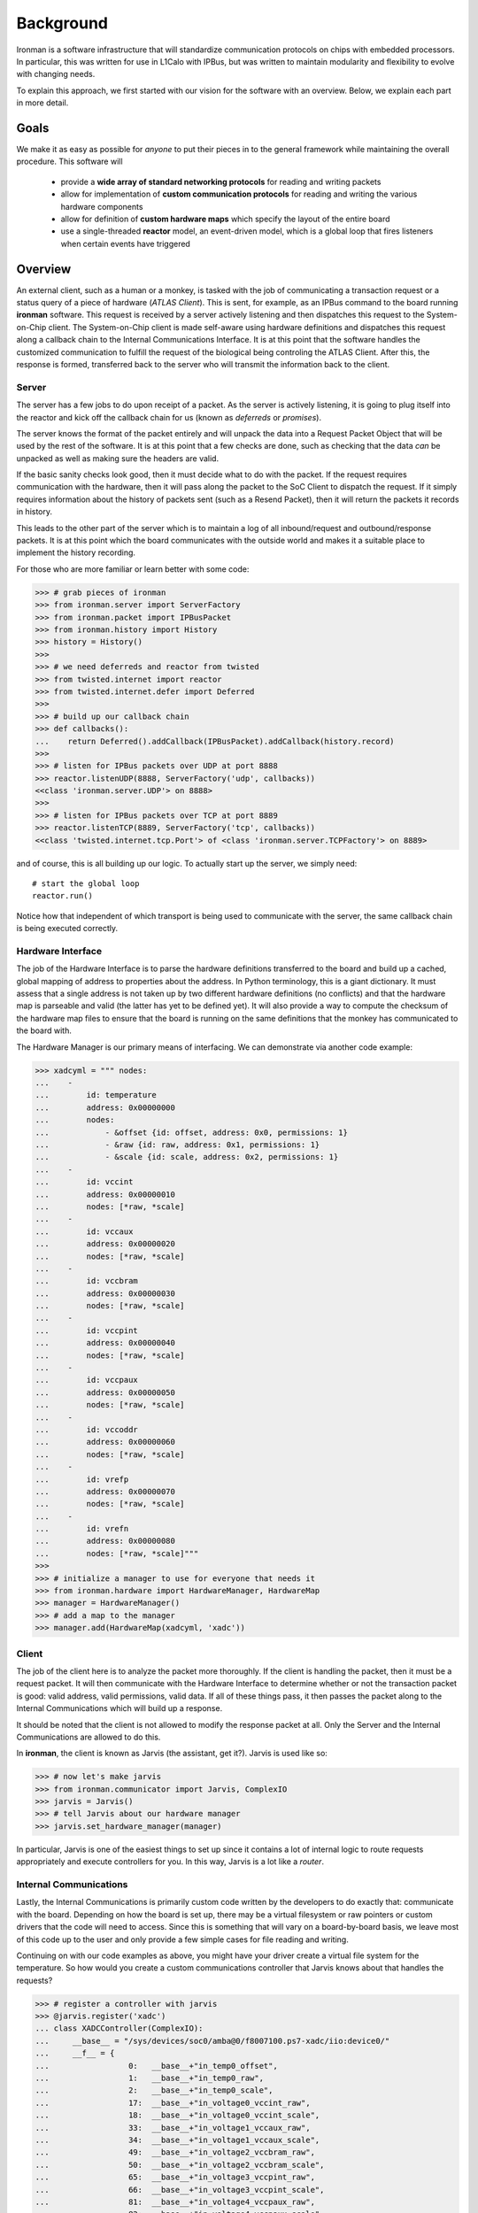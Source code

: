 Background
==========

Ironman is a software infrastructure that will standardize communication protocols on chips with embedded processors. In particular, this was written for use in L1Calo with IPBus, but was written to maintain modularity and flexibility to evolve with changing needs.

To explain this approach, we first started with our vision for the software with an overview. Below, we explain each part in more detail.

Goals
-----

We make it as easy as possible for *anyone* to put their pieces in to the general framework while maintaining the overall procedure. This software will

    - provide a **wide array of standard networking protocols** for reading and writing packets
    - allow for implementation of **custom communication protocols** for reading and writing the various hardware components
    - allow for definition of **custom hardware maps** which specify the layout of the entire board
    - use a single-threaded **reactor** model, an event-driven model, which is a global loop that fires listeners when certain events have triggered


Overview
--------

.. image:: images/ironman.diagram.overview.png

An external client, such as a human or a monkey, is tasked with the job of communicating a transaction request or a status query of a piece of hardware (*ATLAS Client*). This is sent, for example, as an IPBus command to the board running **ironman** software. This request is received by a server actively listening and then dispatches this request to the System-on-Chip client. The System-on-Chip client is made self-aware using hardware definitions and dispatches this request along a callback chain to the Internal Communications Interface. It is at this point that the software handles the customized communication to fulfill the request of the biological being controling the ATLAS Client. After this, the response is formed, transferred back to the server who will transmit the information back to the client.

Server
~~~~~~

.. image:: images/ironman.diagram.server.png

The server has a few jobs to do upon receipt of a packet. As the server is actively listening, it is going to plug itself into the reactor and kick off the callback chain for us (known as *deferreds* or *promises*).

The server knows the format of the packet entirely and will unpack the data into a Request Packet Object that will be used by the rest of the software. It is at this point that a few checks are done, such as checking that the data *can* be unpacked as well as making sure the headers are valid.

If the basic sanity checks look good, then it must decide what to do with the packet. If the request requires communication with the hardware, then it will pass along the packet to the SoC Client to dispatch the request. If it simply requires information about the history of packets sent (such as a Resend Packet), then it will return the packets it records in history.

This leads to the other part of the server which is to maintain a log of all inbound/request and outbound/response packets. It is at this point which the board communicates with the outside world and makes it a suitable place to implement the history recording.

For those who are more familiar or learn better with some code:

>>> # grab pieces of ironman
>>> from ironman.server import ServerFactory
>>> from ironman.packet import IPBusPacket
>>> from ironman.history import History
>>> history = History()
>>>
>>> # we need deferreds and reactor from twisted
>>> from twisted.internet import reactor
>>> from twisted.internet.defer import Deferred
>>>
>>> # build up our callback chain
>>> def callbacks():
...    return Deferred().addCallback(IPBusPacket).addCallback(history.record)
>>>
>>> # listen for IPBus packets over UDP at port 8888
>>> reactor.listenUDP(8888, ServerFactory('udp', callbacks))
<<class 'ironman.server.UDP'> on 8888>
>>>
>>> # listen for IPBus packets over TCP at port 8889
>>> reactor.listenTCP(8889, ServerFactory('tcp', callbacks))
<<class 'twisted.internet.tcp.Port'> of <class 'ironman.server.TCPFactory'> on 8889>

and of course, this is all building up our logic. To actually start up the server, we simply need::

    # start the global loop
    reactor.run()

Notice how that independent of which transport is being used to communicate with the server, the same callback chain is being executed correctly.

Hardware Interface
~~~~~~~~~~~~~~~~~~

.. image:: images/ironman.diagram.hardware_interface.png

The job of the Hardware Interface is to parse the hardware definitions transferred to the board and build up a cached, global mapping of address to properties about the address. In Python terminology, this is a giant dictionary. It must assess that a single address is not taken up by two different hardware definitions (no conflicts) and that the hardware map is parseable and valid (the latter has yet to be defined yet). It will also provide a way to compute the checksum of the hardware map files to ensure that the board is running on the same definitions that the monkey has communicated to the board with.

The Hardware Manager is our primary means of interfacing. We can demonstrate via another code example:

>>> xadcyml = """ nodes:
...    -
...        id: temperature
...        address: 0x00000000
...        nodes:
...            - &offset {id: offset, address: 0x0, permissions: 1}
...            - &raw {id: raw, address: 0x1, permissions: 1}
...            - &scale {id: scale, address: 0x2, permissions: 1}
...    -
...        id: vccint
...        address: 0x00000010
...        nodes: [*raw, *scale]
...    -
...        id: vccaux
...        address: 0x00000020
...        nodes: [*raw, *scale]
...    -
...        id: vccbram
...        address: 0x00000030
...        nodes: [*raw, *scale]
...    -
...        id: vccpint
...        address: 0x00000040
...        nodes: [*raw, *scale]
...    -
...        id: vccpaux
...        address: 0x00000050
...        nodes: [*raw, *scale]
...    -
...        id: vccoddr
...        address: 0x00000060
...        nodes: [*raw, *scale]
...    -
...        id: vrefp
...        address: 0x00000070
...        nodes: [*raw, *scale]
...    -
...        id: vrefn
...        address: 0x00000080
...        nodes: [*raw, *scale]"""
>>>
>>> # initialize a manager to use for everyone that needs it
>>> from ironman.hardware import HardwareManager, HardwareMap
>>> manager = HardwareManager()
>>> # add a map to the manager
>>> manager.add(HardwareMap(xadcyml, 'xadc'))

Client
~~~~~~

.. image:: images/ironman.diagram.client.png

The job of the client here is to analyze the packet more thoroughly. If the client is handling the packet, then it must be a request packet. It will then communicate with the Hardware Interface to determine whether or not the transaction packet is good: valid address, valid permissions, valid data. If all of these things pass, it then passes the packet along to the Internal Communications which will build up a response.

It should be noted that the client is not allowed to modify the response packet at all. Only the Server and the Internal Communications are allowed to do this.

In **ironman**, the client is known as Jarvis (the assistant, get it?). Jarvis is used like so:

>>> # now let's make jarvis
>>> from ironman.communicator import Jarvis, ComplexIO
>>> jarvis = Jarvis()
>>> # tell Jarvis about our hardware manager
>>> jarvis.set_hardware_manager(manager)

In particular, Jarvis is one of the easiest things to set up since it contains a lot of internal logic to route requests appropriately and execute controllers for you. In this way, Jarvis is a lot like a *router*.

Internal Communications
~~~~~~~~~~~~~~~~~~~~~~~

.. image:: images/ironman.diagram.communications.png

Lastly, the Internal Communications is primarily custom code written by the developers to do exactly that: communicate with the board. Depending on how the board is set up, there may be a virtual filesystem or raw pointers or custom drivers that the code will need to access. Since this is something that will vary on a board-by-board basis, we leave most of this code up to the user and only provide a few simple cases for file reading and writing.

Continuing on with our code examples as above, you might have your driver create a virtual file system for the temperature. So how would you create a custom communications controller that Jarvis knows about that handles the requests?

>>> # register a controller with jarvis
>>> @jarvis.register('xadc')
... class XADCController(ComplexIO):
...     __base__ = "/sys/devices/soc0/amba@0/f8007100.ps7-xadc/iio:device0/"
...     __f__ = {
...                 0:   __base__+"in_temp0_offset",
...                 1:   __base__+"in_temp0_raw",
...                 2:   __base__+"in_temp0_scale",
...                 17:  __base__+"in_voltage0_vccint_raw",
...                 18:  __base__+"in_voltage0_vccint_scale",
...                 33:  __base__+"in_voltage1_vccaux_raw",
...                 34:  __base__+"in_voltage1_vccaux_scale",
...                 49:  __base__+"in_voltage2_vccbram_raw",
...                 50:  __base__+"in_voltage2_vccbram_scale",
...                 65:  __base__+"in_voltage3_vccpint_raw",
...                 66:  __base__+"in_voltage3_vccpint_scale",
...                 81:  __base__+"in_voltage4_vccpaux_raw",
...                 82:  __base__+"in_voltage4_vccpaux_scale",
...                 97:  __base__+"in_voltage5_vccoddr_raw",
...                 98:  __base__+"in_voltage5_vccoddr_scale",
...                 113: __base__+"in_voltage6_vrefp_raw",
...                 114: __base__+"in_voltage6_vrefp_scale",
...                 129: __base__+"in_voltage7_vrefn_raw",
...                 130: __base__+"in_voltage7_vrefn_scale"
...             }

And you are done. This will read from :code:`/sys/devices/soc0/amba@0/f8007100.ps7-xadc/iio:device0/in_temp0_offset` if an IPBus read request is recieved for address :code:`0x0`. Similarly, it will read from ``in_voltage6_vrefp_raw`` if the address is ``0x71`` (which is ``113`` in decimal).

In this particular example, it is assumed you had added a hardware definitions for the *xADC* controller which is being registered to Jarvis. Each file path is associated with an address that you would explicitly map out. A future iteration of how hardware gets defined should alleviate the numerous redefinitions of addresses that occur.

